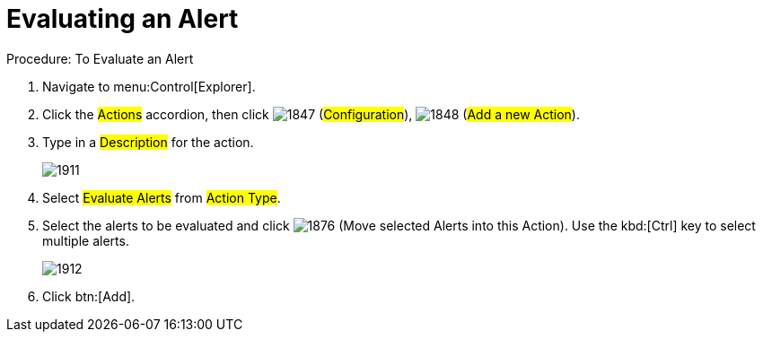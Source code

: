 [[_to_evaluate_an_alert]]
= Evaluating an Alert

.Procedure: To Evaluate an Alert
. Navigate to menu:Control[Explorer]. 
. Click the #Actions# accordion, then click  image:images/1847.png[] (#Configuration#),  image:images/1848.png[] (#Add a new Action#). 
. Type in a #Description# for the action. 
+

image::images/1911.png[]

. Select #Evaluate Alerts# from #Action Type#. 
. Select the alerts to be evaluated and click  image:images/1876.png[] (Move selected Alerts into this Action). Use the kbd:[Ctrl] key to select multiple alerts. 
+

image::images/1912.png[]

. Click btn:[Add]. 